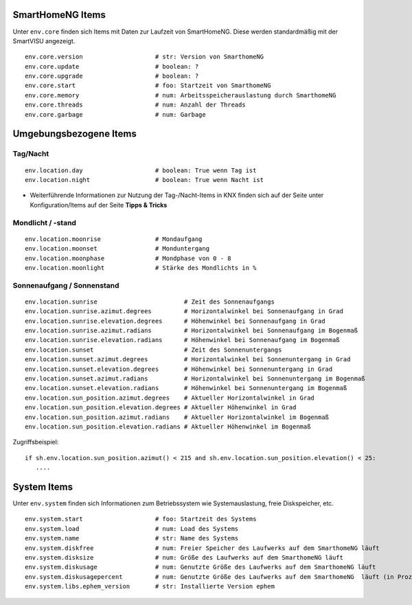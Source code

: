 SmartHomeNG Items
=================

Unter ``env.core`` finden sich Items mit Daten zur Laufzeit von SmartHomeNG. Diese werden
standardmäßig mit der SmartVISU angezeigt.

::

    env.core.version                    # str: Version von SmarthomeNG
    env.core.update                     # boolean: ?
    env.core.upgrade                    # boolean: ?
    env.core.start                      # foo: Startzeit von SmarthomeNG
    env.core.memory                     # num: Arbeitsspeicherauslastung durch SmarthomeNG
    env.core.threads                    # num: Anzahl der Threads
    env.core.garbage                    # num: Garbage



Umgebungsbezogene Items
=======================

Tag/Nacht
---------

::

    env.location.day                    # boolean: True wenn Tag ist
    env.location.night                  # boolean: True wenn Nacht ist

* Weiterführende Informationen zur Nutzung der Tag-/Nacht-Items in KNX
  finden sich auf der Seite unter Konfiguration/Items auf der Seite
  **Tipps & Tricks**

Mondlicht / -stand
------------------

::

    env.location.moonrise               # Mondaufgang
    env.location.moonset                # Monduntergang
    env.location.moonphase              # Mondphase von 0 - 8
    env.location.moonlight              # Stärke des Mondlichts in %

Sonnenaufgang / Sonnenstand
---------------------------

::

    env.location.sunrise                        # Zeit des Sonnenaufgangs
    env.location.sunrise.azimut.degrees         # Horizontalwinkel bei Sonnenaufgang in Grad
    env.location.sunrise.elevation.degrees      # Höhenwinkel bei Sonnenaufgang in Grad
    env.location.sunrise.azimut.radians         # Horizontalwinkel bei Sonnenaufgang im Bogenmaß
    env.location.sunrise.elevation.radians      # Höhenwinkel bei Sonnenaufgang im Bogenmaß
    env.location.sunset                         # Zeit des Sonnenuntergangs
    env.location.sunset.azimut.degrees          # Horizontalwinkel bei Sonnenuntergang in Grad
    env.location.sunset.elevation.degrees       # Höhenwinkel bei Sonnenuntergang in Grad
    env.location.sunset.azimut.radians          # Horizontalwinkel bei Sonnenuntergang im Bogenmaß
    env.location.sunset.elevation.radians       # Höhenwinkel bei Sonnenuntergang im Bogenmaß
    env.location.sun_position.azimut.degrees    # Aktueller Horizontalwinkel in Grad
    env.location.sun_position.elevation.degrees # Aktueller Höhenwinkel in Grad
    env.location.sun_position.azimut.radians    # Aktueller Horizontalwinkel im Bogenmaß
    env.location.sun_position.elevation.radians # Aktueller Höhenwinkel im Bogenmaß

Zugriffsbeispiel:

::

     if sh.env.location.sun_position.azimut() < 215 and sh.env.location.sun_position.elevation() < 25: 
        ....

System Items
============

Unter ``env.system`` finden sich Informationen zum Betriebssystem wie Systemauslastung, freie Diskspeicher, etc.

::

    env.system.start                    # foo: Startzeit des Systems
    env.system.load                     # num: Load des Systems
    env.system.name                     # str: Name des Systems
    env.system.diskfree                 # num: Freier Speicher des Laufwerks auf dem SmarthomeNG läuft
    env.system.disksize                 # num: Größe des Laufwerks auf dem SmarthomeNG läuft
    env.system.diskusage                # num: Genutzte Größe des Laufwerks auf dem SmarthomeNG läuft
    env.system.diskusagepercent         # num: Genutzte Größe des Laufwerks auf dem SmarthomeNG  läuft (in Prozent)
    env.system.libs.ephem_version       # str: Installierte Version ephem
